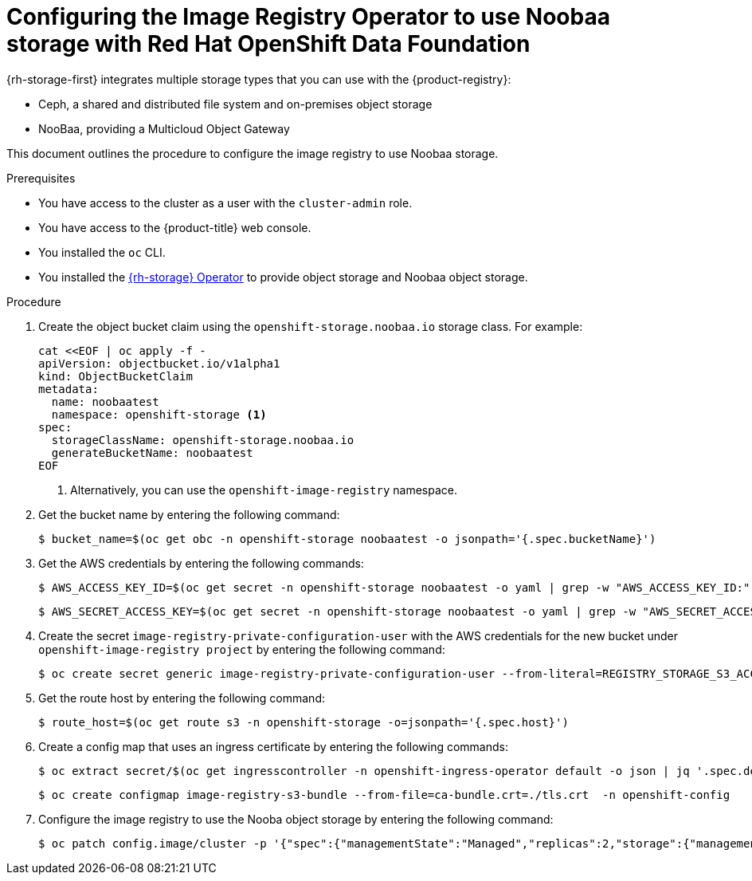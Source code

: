 // Module included in the following assemblies:
//
// * registry/configuring_registry_storage/configuring-registry-storage-vsphere.adoc
//
// * registry/configuring_registry_storage/configuring-registry-storage-baremetal.adoc
//
// * registry/configuring_registry_storage/Configuring-the-registry-for-rhodf.adoc

:_mod-docs-content-type: PROCEDURE
[id="registry-configuring-registry-storage-rhodf-nooba_{context}"]
= Configuring the Image Registry Operator to use Noobaa storage with Red Hat OpenShift Data Foundation

{rh-storage-first} integrates multiple storage types that you can use with the {product-registry}:

* Ceph, a shared and distributed file system and on-premises object storage
* NooBaa, providing a Multicloud Object Gateway

This document outlines the procedure to configure the image registry to use Noobaa storage.

.Prerequisites

* You have access to the cluster as a user with the `cluster-admin` role.
* You have access to the {product-title} web console.
* You installed the `oc` CLI.
* You installed the link:https://access.redhat.com/documentation/en-us/red_hat_openshift_data_foundation/4.17[{rh-storage} Operator] to provide object storage and Noobaa object storage.

.Procedure

. Create the object bucket claim using the `openshift-storage.noobaa.io` storage class. For example:
+
[source,terminal]
----
cat <<EOF | oc apply -f -
apiVersion: objectbucket.io/v1alpha1
kind: ObjectBucketClaim
metadata:
  name: noobaatest
  namespace: openshift-storage <1>
spec:
  storageClassName: openshift-storage.noobaa.io
  generateBucketName: noobaatest
EOF
----
<1> Alternatively, you can use the `openshift-image-registry` namespace.

. Get the bucket name by entering the following command:
+
[source,terminal]
----
$ bucket_name=$(oc get obc -n openshift-storage noobaatest -o jsonpath='{.spec.bucketName}')
----

. Get the AWS credentials by entering the following commands:
+
[source,terminal]
----
$ AWS_ACCESS_KEY_ID=$(oc get secret -n openshift-storage noobaatest -o yaml | grep -w "AWS_ACCESS_KEY_ID:" | head -n1 | awk '{print $2}' | base64 --decode)
----
+
[source,terminal]
----
$ AWS_SECRET_ACCESS_KEY=$(oc get secret -n openshift-storage noobaatest -o yaml | grep -w "AWS_SECRET_ACCESS_KEY:" | head -n1 | awk '{print $2}' | base64 --decode)
----

. Create the secret `image-registry-private-configuration-user` with the AWS credentials for the new bucket under `openshift-image-registry project` by entering the following command:
+
[source,terminal]
----
$ oc create secret generic image-registry-private-configuration-user --from-literal=REGISTRY_STORAGE_S3_ACCESSKEY=${AWS_ACCESS_KEY_ID} --from-literal=REGISTRY_STORAGE_S3_SECRETKEY=${AWS_SECRET_ACCESS_KEY} --namespace openshift-image-registry
----

. Get the route host by entering the following command:
+
[source,terminal]
----
$ route_host=$(oc get route s3 -n openshift-storage -o=jsonpath='{.spec.host}')
----
. Create a config map that uses an ingress certificate by entering the following commands:
+
[source,terminal]
----
$ oc extract secret/$(oc get ingresscontroller -n openshift-ingress-operator default -o json | jq '.spec.defaultCertificate.name // "router-certs-default"' -r) -n openshift-ingress --confirm
----
+
[source,terminal]
----
$ oc create configmap image-registry-s3-bundle --from-file=ca-bundle.crt=./tls.crt  -n openshift-config
----

. Configure the image registry to use the Nooba object storage by entering the following command:
+
[source,terminal]
----
$ oc patch config.image/cluster -p '{"spec":{"managementState":"Managed","replicas":2,"storage":{"managementState":"Unmanaged","s3":{"bucket":'\"${bucket_name}\"',"region":"us-east-1","regionEndpoint":'\"https://${route_host}\"',"virtualHostedStyle":false,"encrypt":false,"trustedCA":{"name":"image-registry-s3-bundle"}}}}}' --type=merge
----

